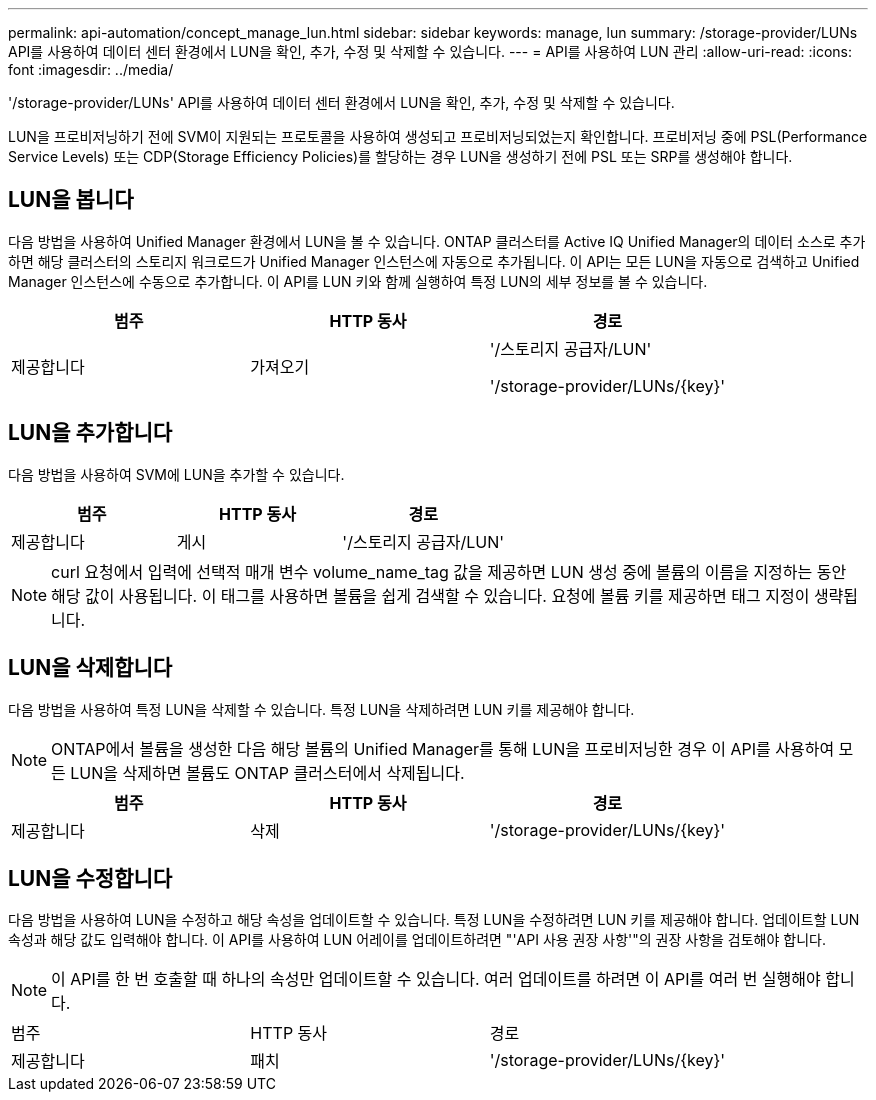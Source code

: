 ---
permalink: api-automation/concept_manage_lun.html 
sidebar: sidebar 
keywords: manage, lun 
summary: /storage-provider/LUNs API를 사용하여 데이터 센터 환경에서 LUN을 확인, 추가, 수정 및 삭제할 수 있습니다. 
---
= API를 사용하여 LUN 관리
:allow-uri-read: 
:icons: font
:imagesdir: ../media/


[role="lead"]
'/storage-provider/LUNs' API를 사용하여 데이터 센터 환경에서 LUN을 확인, 추가, 수정 및 삭제할 수 있습니다.

LUN을 프로비저닝하기 전에 SVM이 지원되는 프로토콜을 사용하여 생성되고 프로비저닝되었는지 확인합니다. 프로비저닝 중에 PSL(Performance Service Levels) 또는 CDP(Storage Efficiency Policies)를 할당하는 경우 LUN을 생성하기 전에 PSL 또는 SRP를 생성해야 합니다.



== LUN을 봅니다

다음 방법을 사용하여 Unified Manager 환경에서 LUN을 볼 수 있습니다. ONTAP 클러스터를 Active IQ Unified Manager의 데이터 소스로 추가하면 해당 클러스터의 스토리지 워크로드가 Unified Manager 인스턴스에 자동으로 추가됩니다. 이 API는 모든 LUN을 자동으로 검색하고 Unified Manager 인스턴스에 수동으로 추가합니다. 이 API를 LUN 키와 함께 실행하여 특정 LUN의 세부 정보를 볼 수 있습니다.

[cols="3*"]
|===
| 범주 | HTTP 동사 | 경로 


 a| 
제공합니다
 a| 
가져오기
 a| 
'/스토리지 공급자/LUN'

'/storage-provider/LUNs/\{key}'

|===


== LUN을 추가합니다

다음 방법을 사용하여 SVM에 LUN을 추가할 수 있습니다.

[cols="3*"]
|===
| 범주 | HTTP 동사 | 경로 


 a| 
제공합니다
 a| 
게시
 a| 
'/스토리지 공급자/LUN'

|===
[NOTE]
====
curl 요청에서 입력에 선택적 매개 변수 volume_name_tag 값을 제공하면 LUN 생성 중에 볼륨의 이름을 지정하는 동안 해당 값이 사용됩니다. 이 태그를 사용하면 볼륨을 쉽게 검색할 수 있습니다. 요청에 볼륨 키를 제공하면 태그 지정이 생략됩니다.

====


== LUN을 삭제합니다

다음 방법을 사용하여 특정 LUN을 삭제할 수 있습니다. 특정 LUN을 삭제하려면 LUN 키를 제공해야 합니다.

[NOTE]
====
ONTAP에서 볼륨을 생성한 다음 해당 볼륨의 Unified Manager를 통해 LUN을 프로비저닝한 경우 이 API를 사용하여 모든 LUN을 삭제하면 볼륨도 ONTAP 클러스터에서 삭제됩니다.

====
[cols="3*"]
|===
| 범주 | HTTP 동사 | 경로 


 a| 
제공합니다
 a| 
삭제
 a| 
'/storage-provider/LUNs/\{key}'

|===


== LUN을 수정합니다

다음 방법을 사용하여 LUN을 수정하고 해당 속성을 업데이트할 수 있습니다. 특정 LUN을 수정하려면 LUN 키를 제공해야 합니다. 업데이트할 LUN 속성과 해당 값도 입력해야 합니다. 이 API를 사용하여 LUN 어레이를 업데이트하려면 "'API 사용 권장 사항'"의 권장 사항을 검토해야 합니다.

[NOTE]
====
이 API를 한 번 호출할 때 하나의 속성만 업데이트할 수 있습니다. 여러 업데이트를 하려면 이 API를 여러 번 실행해야 합니다.

====
|===


| 범주 | HTTP 동사 | 경로 


 a| 
제공합니다
 a| 
패치
 a| 
'/storage-provider/LUNs/\{key}'

|===